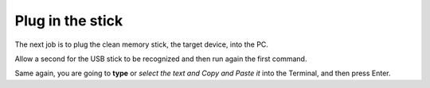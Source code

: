 =================
Plug in the stick
=================

The next job is to plug the clean memory stick, the target device, into the PC.

Allow a second for the USB stick to be recognized and then run again the first command.

Same again, you are going to **type** or *select the text and Copy and Paste it* into the Terminal, and then press Enter.

